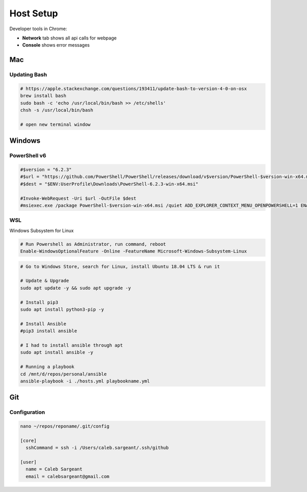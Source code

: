 ##########
Host Setup
##########

Developer tools in Chrome:

* **Network** tab shows all api calls for webpage
* **Console** shows error messages

Mac
---

Updating Bash
^^^^^^^^^^^^^

.. code-block:: bash

  # https://apple.stackexchange.com/questions/193411/update-bash-to-version-4-0-on-osx
  brew install bash
  sudo bash -c 'echo /usr/local/bin/bash >> /etc/shells'
  chsh -s /usr/local/bin/bash

  # open new terminal window

Windows
-------

PowerShell v6
^^^^^^^^^^^^^

.. code-block:: powershell

  #$version = "6.2.3"
  #$url = "https://github.com/PowerShell/PowerShell/releases/download/v$version/PowerShell-$version-win-x64.msi"
  #$dest = "$ENV:UserProfile\Downloads\PowerShell-6.2.3-win-x64.msi"

  #Invoke-WebRequest -Uri $url -OutFile $dest
  #msiexec.exe /package PowerShell-$version-win-x64.msi /quiet ADD_EXPLORER_CONTEXT_MENU_OPENPOWERSHELL=1 ENABLE_PSREMOTING=1 REGISTER_MANIFEST=1

WSL
^^^

Windows Subsystem for Linux

.. code-block:: powershell

  # Run Powershell as Administrator, run command, reboot
  Enable-WindowsOptionalFeature -Online -FeatureName Microsoft-Windows-Subsystem-Linux

.. code-block:: bash

  # Go to Windows Store, search for Linux, install Ubuntu 18.04 LTS & run it

  # Update & Upgrade
  sudo apt update -y && sudo apt upgrade -y

  # Install pip3
  sudo apt install python3-pip -y

  # Install Ansible
  #pip3 install ansible

  # I had to install ansible through apt
  sudo apt install ansible -y

  # Running a playbook
  cd /mnt/d/repos/personal/ansible
  ansible-playbook -i ./hosts.yml playbookname.yml

Git
---

Configuration
^^^^^^^^^^^^^

.. code-block:: bash

  nano ~/repos/reponame/.git/config

  [core]
    sshCommand = ssh -i /Users/caleb.sargeant/.ssh/github

  [user]
    name = Caleb Sargeant
    email = calebsargeant@gmail.com
